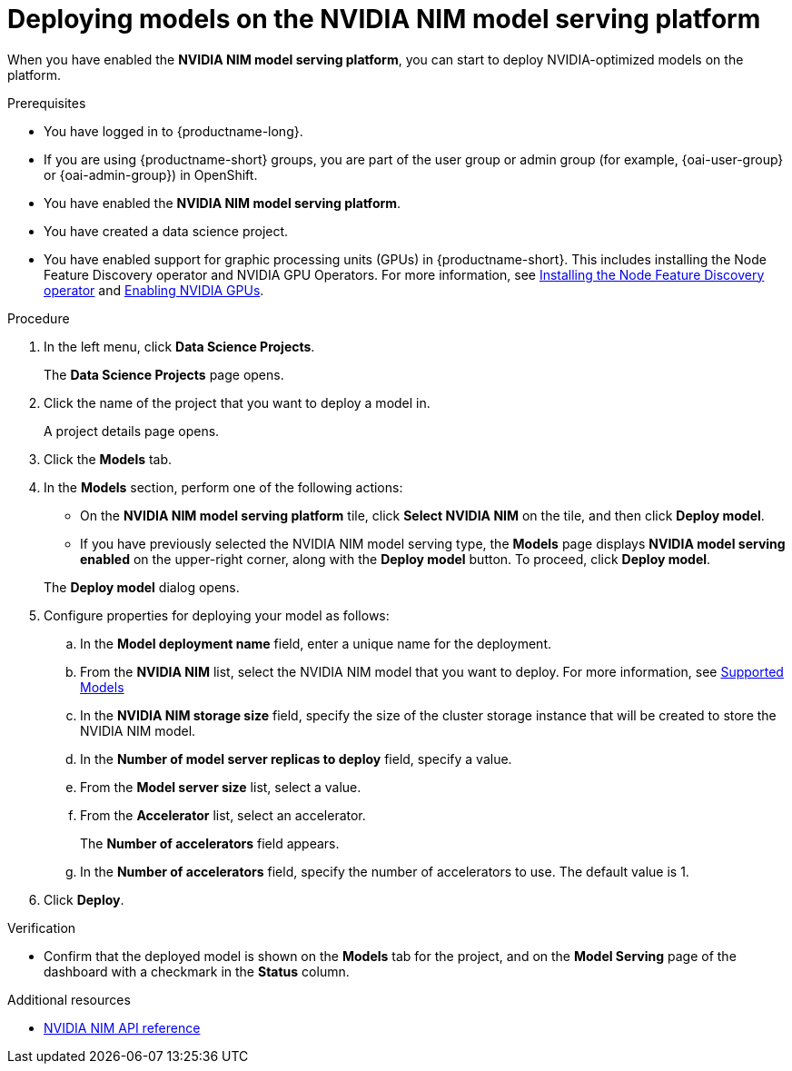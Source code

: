 :_module-type: PROCEDURE

[id="deploying-models-on-the-NVIDIA-NIM-model-serving-platform_{context}"]
= Deploying models on the NVIDIA NIM model serving platform

[role='_abstract']
When you have enabled the *NVIDIA NIM model serving platform*, you can start to deploy NVIDIA-optimized models on the platform.

.Prerequisites
* You have logged in to {productname-long}.
ifndef::upstream[]
* If you are using {productname-short} groups, you are part of the user group or admin group (for example, {oai-user-group} or {oai-admin-group}) in OpenShift.
endif::[]
ifdef::upstream[]
* If you are using {productname-short} groups, you are part of the user group or admin group (for example, {odh-user-group} or {odh-admin-group}) in OpenShift.
endif::[]
* You have enabled the *NVIDIA NIM model serving platform*.
* You have created a data science project.
ifdef::upstream[]
* You have enabled support for graphic processing units (GPUs) in {productname-short}. This includes installing the Node Feature Discovery and NVIDIA GPU Operators. For more information, see https://docs.nvidia.com/datacenter/cloud-native/openshift/latest/index.html[NVIDIA GPU Operator on {org-name} OpenShift Container Platform^].
endif::[]
ifndef::upstream[]
* You have enabled support for graphic processing units (GPUs) in {productname-short}. This includes installing the Node Feature Discovery operator and NVIDIA GPU Operators. For more information, see link:https://docs.redhat.com/en/documentation/openshift_container_platform/{ocp-latest-version}/html/specialized_hardware_and_driver_enablement/psap-node-feature-discovery-operator#installing-the-node-feature-discovery-operator_psap-node-feature-discovery-operator[Installing the Node Feature Discovery operator^] and link:{rhoaidocshome}{default-format-url}/managing_openshift_ai/enabling_accelerators#enabling-nvidia-gpus_managing-rhoai[Enabling NVIDIA GPUs^].
endif::[]

.Procedure
. In the left menu, click *Data Science Projects*.
+
The *Data Science Projects* page opens.
. Click the name of the project that you want to deploy a model in.
+
A project details page opens.
. Click the *Models* tab.
. In the *Models* section, perform one of the following actions:
+
-- 
* On the *​​NVIDIA NIM model serving platform* tile, click *Select NVIDIA NIM* on the tile, and then click *Deploy model*.
* If you have previously selected the NVIDIA NIM model serving type, the *Models* page displays *NVIDIA model serving enabled* on the upper-right corner, along with the *Deploy model* button. To proceed, click *Deploy model*.
--
The *Deploy model* dialog opens.
. Configure properties for deploying your model as follows:
.. In the *Model deployment name* field, enter a unique name for the deployment.
.. From the *NVIDIA NIM* list, select the NVIDIA NIM model that you want to deploy. For more information, see link:https://docs.nvidia.com/nim/large-language-models/latest/supported-models.html[Supported Models]
.. In the *NVIDIA NIM storage size* field, specify the size of the cluster storage instance that will be created to store the NVIDIA NIM model.
.. In the *Number of model server replicas to deploy* field, specify a value.
.. From the *Model server size* list, select a value.
.. From the *Accelerator* list, select an accelerator.
+
The *Number of accelerators* field appears.
.. In the *Number of accelerators* field, specify the number of accelerators to use. The default value is 1.
. Click *Deploy*.

.Verification
* Confirm that the deployed model is shown on the *Models* tab for the project, and on the *Model Serving* page of the dashboard with a checkmark in the *Status* column.

[role="_additional-resources"]
.Additional resources

* link:https://docs.nvidia.com/nim/large-language-models/latest/api-reference.html[NVIDIA NIM API reference^]
